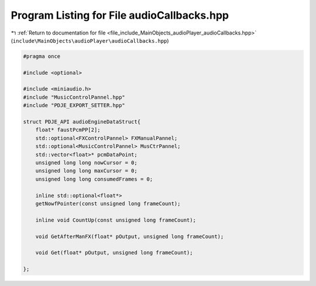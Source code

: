 
.. _program_listing_file_include_MainObjects_audioPlayer_audioCallbacks.hpp:

Program Listing for File audioCallbacks.hpp
===========================================

|exhale_lsh| :ref:`Return to documentation for file <file_include_MainObjects_audioPlayer_audioCallbacks.hpp>` (``include\MainObjects\audioPlayer\audioCallbacks.hpp``)

.. |exhale_lsh| unicode:: U+021B0 .. UPWARDS ARROW WITH TIP LEFTWARDS

.. code-block:: cpp

   #pragma once
   
   #include <optional>
   
   #include <miniaudio.h>
   #include "MusicControlPannel.hpp"
   #include "PDJE_EXPORT_SETTER.hpp"
   
   struct PDJE_API audioEngineDataStruct{
       float* faustPcmPP[2];
       std::optional<FXControlPannel> FXManualPannel;
       std::optional<MusicControlPannel> MusCtrPannel;
       std::vector<float>* pcmDataPoint;
       unsigned long long nowCursor = 0;
       unsigned long long maxCursor = 0;
       unsigned long long consumedFrames = 0;
       
       inline std::optional<float*>
       getNowfPointer(const unsigned long frameCount);
   
       inline void CountUp(const unsigned long frameCount);
   
       void GetAfterManFX(float* pOutput, unsigned long frameCount);
   
       void Get(float* pOutput, unsigned long frameCount);
    
   };
   
